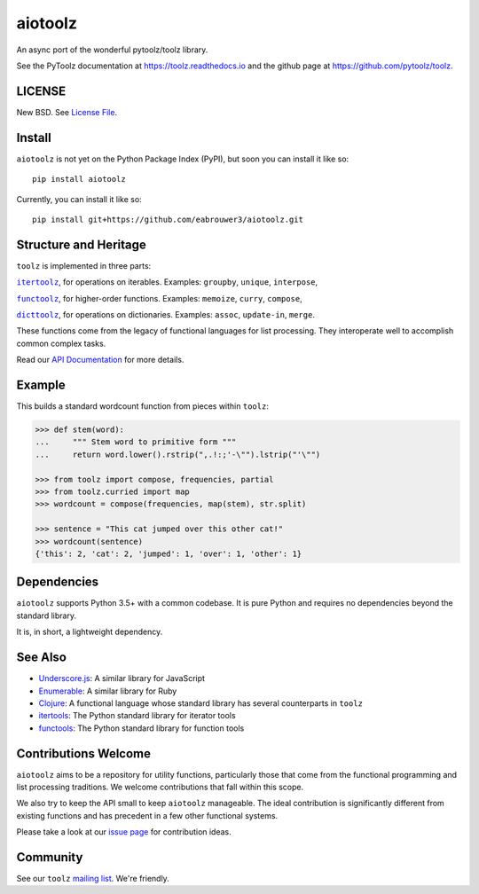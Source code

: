 aiotoolz
========

|Build Status| |Coverage Status| |Version Status|

An async port of the wonderful pytoolz/toolz library.

See the PyToolz documentation at https://toolz.readthedocs.io and the github page at https://github.com/pytoolz/toolz.

LICENSE
-------

New BSD. See `License File <https://github.com/pytoolz/toolz/blob/master/LICENSE.txt>`__.

Install
-------

``aiotoolz`` is not yet on the Python Package Index (PyPI), but soon you can install it like so:

::

    pip install aiotoolz
    
Currently, you can install it like so:

::

    pip install git+https://github.com/eabrouwer3/aiotoolz.git

Structure and Heritage
----------------------

``toolz`` is implemented in three parts:

|literal itertoolz|_, for operations on iterables. Examples: ``groupby``,
``unique``, ``interpose``,

|literal functoolz|_, for higher-order functions. Examples: ``memoize``,
``curry``, ``compose``,

|literal dicttoolz|_, for operations on dictionaries. Examples: ``assoc``,
``update-in``, ``merge``.

.. |literal itertoolz| replace:: ``itertoolz``
.. _literal itertoolz: https://github.com/pytoolz/toolz/blob/master/toolz/itertoolz.py

.. |literal functoolz| replace:: ``functoolz``
.. _literal functoolz: https://github.com/pytoolz/toolz/blob/master/toolz/functoolz.py

.. |literal dicttoolz| replace:: ``dicttoolz``
.. _literal dicttoolz: https://github.com/pytoolz/toolz/blob/master/toolz/dicttoolz.py

These functions come from the legacy of functional languages for list
processing. They interoperate well to accomplish common complex tasks.

Read our `API
Documentation <https://toolz.readthedocs.io/en/latest/api.html>`__ for
more details.

Example
-------

This builds a standard wordcount function from pieces within ``toolz``:

.. code:: python

    >>> def stem(word):
    ...     """ Stem word to primitive form """
    ...     return word.lower().rstrip(",.!:;'-\"").lstrip("'\"")

    >>> from toolz import compose, frequencies, partial
    >>> from toolz.curried import map
    >>> wordcount = compose(frequencies, map(stem), str.split)

    >>> sentence = "This cat jumped over this other cat!"
    >>> wordcount(sentence)
    {'this': 2, 'cat': 2, 'jumped': 1, 'over': 1, 'other': 1}

Dependencies
------------

``aiotoolz`` supports Python 3.5+ with a common codebase.
It is pure Python and requires no dependencies beyond the standard
library.

It is, in short, a lightweight dependency.


.. CyToolz
   -------

   The ``toolz`` project has been reimplemented in `Cython <http://cython.org>`__.
   The ``cytoolz`` project is a drop-in replacement for the Pure Python
   implementation.
   See `CyToolz GitHub Page <https://github.com/pytoolz/cytoolz/>`__ for more
   details.

See Also
--------

-  `Underscore.js <https://underscorejs.org/>`__: A similar library for
   JavaScript
-  `Enumerable <https://ruby-doc.org/core-2.0.0/Enumerable.html>`__: A
   similar library for Ruby
-  `Clojure <https://clojure.org/>`__: A functional language whose
   standard library has several counterparts in ``toolz``
-  `itertools <https://docs.python.org/2/library/itertools.html>`__: The
   Python standard library for iterator tools
-  `functools <https://docs.python.org/2/library/functools.html>`__: The
   Python standard library for function tools

Contributions Welcome
---------------------

``aiotoolz`` aims to be a repository for utility functions, particularly
those that come from the functional programming and list processing
traditions. We welcome contributions that fall within this scope.

We also try to keep the API small to keep ``aiotoolz`` manageable.  The ideal
contribution is significantly different from existing functions and has
precedent in a few other functional systems.

Please take a look at our
`issue page <https://github.com/pytoolz/toolz/issues>`__
for contribution ideas.

Community
---------

See our ``toolz`` `mailing list <https://groups.google.com/forum/#!forum/pytoolz>`__.
We're friendly.

.. |Build Status| image:: https://travis-ci.org/eabrouwer3/aiotoolz.svg?branch=master
   :target: https://travis-ci.org/eabrouwer3/aiotoolz
.. |Coverage Status| image:: https://coveralls.io/repos/github/eabrouwer3/aiotoolz/badge.svg?branch=master
   :target: https://coveralls.io/github/eabrouwer3/aiotoolz?branch=master
.. |Version Status| image:: https://badge.fury.io/py/aiotoolz.svg
    :target: https://badge.fury.io/py/aiotoolz
 
